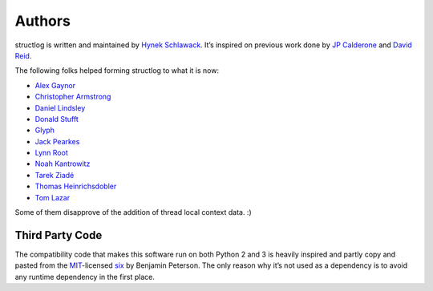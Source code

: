 Authors
-------

structlog is written and maintained by `Hynek Schlawack <http://hynek.me/>`_.
It’s inspired on previous work done by `JP Calderone <http://as.ynchrono.us>`_ and `David Reid <http://dreid.org>`_.

The following folks helped forming structlog to what it is now:

- `Alex Gaynor <https://github.com/alex>`_
- `Christopher Armstrong <https://github.com/radeex>`_
- `Daniel Lindsley <https://github.com/toastdriven>`_
- `Donald Stufft <https://github.com/dstufft>`_
- `Glyph <https://github.com/glyph>`_
- `Jack Pearkes <https://github.com/pearkes>`_
- `Lynn Root <https://github.com/econchick>`_
- `Noah Kantrowitz <https://github.com/coderanger>`_
- `Tarek Ziadé <https://github.com/tarekziade>`_
- `Thomas Heinrichsdobler <https://github.com/dertyp>`_
- `Tom Lazar <https://github.com/tomster>`_

Some of them disapprove of the addition of thread local context data. :)


Third Party Code
++++++++++++++++

The compatibility code that makes this software run on both Python 2 and 3 is heavily inspired and partly copy and pasted from the `MIT <http://choosealicense.com/licenses/mit/>`_-licensed `six <https://bitbucket.org/gutworth/six/>`_ by Benjamin Peterson.
The only reason why it’s not used as a dependency is to avoid any runtime dependency in the first place.
